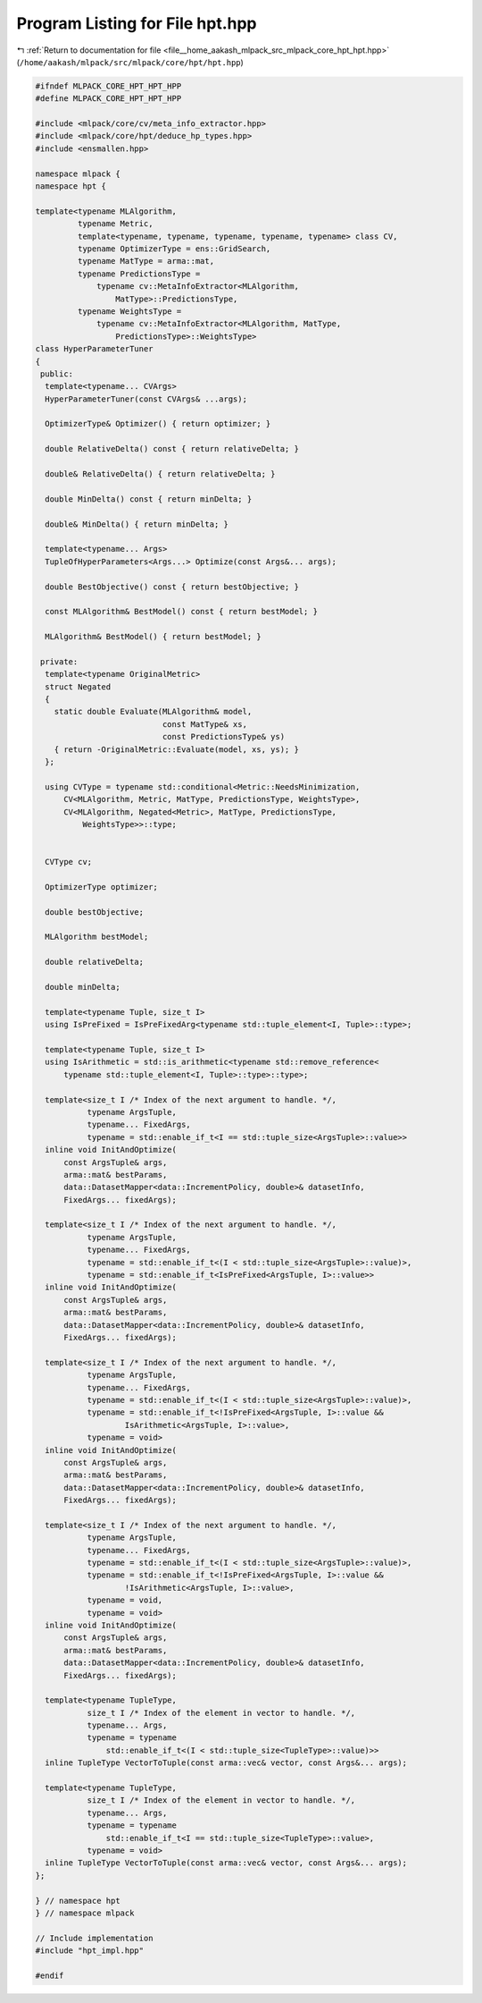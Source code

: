 
.. _program_listing_file__home_aakash_mlpack_src_mlpack_core_hpt_hpt.hpp:

Program Listing for File hpt.hpp
================================

|exhale_lsh| :ref:`Return to documentation for file <file__home_aakash_mlpack_src_mlpack_core_hpt_hpt.hpp>` (``/home/aakash/mlpack/src/mlpack/core/hpt/hpt.hpp``)

.. |exhale_lsh| unicode:: U+021B0 .. UPWARDS ARROW WITH TIP LEFTWARDS

.. code-block:: cpp

   
   #ifndef MLPACK_CORE_HPT_HPT_HPP
   #define MLPACK_CORE_HPT_HPT_HPP
   
   #include <mlpack/core/cv/meta_info_extractor.hpp>
   #include <mlpack/core/hpt/deduce_hp_types.hpp>
   #include <ensmallen.hpp>
   
   namespace mlpack {
   namespace hpt {
   
   template<typename MLAlgorithm,
            typename Metric,
            template<typename, typename, typename, typename, typename> class CV,
            typename OptimizerType = ens::GridSearch,
            typename MatType = arma::mat,
            typename PredictionsType =
                typename cv::MetaInfoExtractor<MLAlgorithm,
                    MatType>::PredictionsType,
            typename WeightsType =
                typename cv::MetaInfoExtractor<MLAlgorithm, MatType,
                    PredictionsType>::WeightsType>
   class HyperParameterTuner
   {
    public:
     template<typename... CVArgs>
     HyperParameterTuner(const CVArgs& ...args);
   
     OptimizerType& Optimizer() { return optimizer; }
   
     double RelativeDelta() const { return relativeDelta; }
   
     double& RelativeDelta() { return relativeDelta; }
   
     double MinDelta() const { return minDelta; }
   
     double& MinDelta() { return minDelta; }
   
     template<typename... Args>
     TupleOfHyperParameters<Args...> Optimize(const Args&... args);
   
     double BestObjective() const { return bestObjective; }
   
     const MLAlgorithm& BestModel() const { return bestModel; }
   
     MLAlgorithm& BestModel() { return bestModel; }
   
    private:
     template<typename OriginalMetric>
     struct Negated
     {
       static double Evaluate(MLAlgorithm& model,
                              const MatType& xs,
                              const PredictionsType& ys)
       { return -OriginalMetric::Evaluate(model, xs, ys); }
     };
   
     using CVType = typename std::conditional<Metric::NeedsMinimization,
         CV<MLAlgorithm, Metric, MatType, PredictionsType, WeightsType>,
         CV<MLAlgorithm, Negated<Metric>, MatType, PredictionsType,
             WeightsType>>::type;
   
   
     CVType cv;
   
     OptimizerType optimizer;
   
     double bestObjective;
   
     MLAlgorithm bestModel;
   
     double relativeDelta;
   
     double minDelta;
   
     template<typename Tuple, size_t I>
     using IsPreFixed = IsPreFixedArg<typename std::tuple_element<I, Tuple>::type>;
   
     template<typename Tuple, size_t I>
     using IsArithmetic = std::is_arithmetic<typename std::remove_reference<
         typename std::tuple_element<I, Tuple>::type>::type>;
   
     template<size_t I /* Index of the next argument to handle. */,
              typename ArgsTuple,
              typename... FixedArgs,
              typename = std::enable_if_t<I == std::tuple_size<ArgsTuple>::value>>
     inline void InitAndOptimize(
         const ArgsTuple& args,
         arma::mat& bestParams,
         data::DatasetMapper<data::IncrementPolicy, double>& datasetInfo,
         FixedArgs... fixedArgs);
   
     template<size_t I /* Index of the next argument to handle. */,
              typename ArgsTuple,
              typename... FixedArgs,
              typename = std::enable_if_t<(I < std::tuple_size<ArgsTuple>::value)>,
              typename = std::enable_if_t<IsPreFixed<ArgsTuple, I>::value>>
     inline void InitAndOptimize(
         const ArgsTuple& args,
         arma::mat& bestParams,
         data::DatasetMapper<data::IncrementPolicy, double>& datasetInfo,
         FixedArgs... fixedArgs);
   
     template<size_t I /* Index of the next argument to handle. */,
              typename ArgsTuple,
              typename... FixedArgs,
              typename = std::enable_if_t<(I < std::tuple_size<ArgsTuple>::value)>,
              typename = std::enable_if_t<!IsPreFixed<ArgsTuple, I>::value &&
                      IsArithmetic<ArgsTuple, I>::value>,
              typename = void>
     inline void InitAndOptimize(
         const ArgsTuple& args,
         arma::mat& bestParams,
         data::DatasetMapper<data::IncrementPolicy, double>& datasetInfo,
         FixedArgs... fixedArgs);
   
     template<size_t I /* Index of the next argument to handle. */,
              typename ArgsTuple,
              typename... FixedArgs,
              typename = std::enable_if_t<(I < std::tuple_size<ArgsTuple>::value)>,
              typename = std::enable_if_t<!IsPreFixed<ArgsTuple, I>::value &&
                      !IsArithmetic<ArgsTuple, I>::value>,
              typename = void,
              typename = void>
     inline void InitAndOptimize(
         const ArgsTuple& args,
         arma::mat& bestParams,
         data::DatasetMapper<data::IncrementPolicy, double>& datasetInfo,
         FixedArgs... fixedArgs);
   
     template<typename TupleType,
              size_t I /* Index of the element in vector to handle. */,
              typename... Args,
              typename = typename
                  std::enable_if_t<(I < std::tuple_size<TupleType>::value)>>
     inline TupleType VectorToTuple(const arma::vec& vector, const Args&... args);
   
     template<typename TupleType,
              size_t I /* Index of the element in vector to handle. */,
              typename... Args,
              typename = typename
                  std::enable_if_t<I == std::tuple_size<TupleType>::value>,
              typename = void>
     inline TupleType VectorToTuple(const arma::vec& vector, const Args&... args);
   };
   
   } // namespace hpt
   } // namespace mlpack
   
   // Include implementation
   #include "hpt_impl.hpp"
   
   #endif
